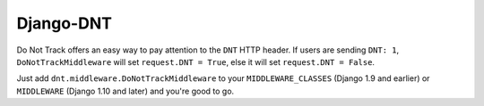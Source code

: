 ==========
Django-DNT
==========

Do Not Track offers an easy way to pay attention to the ``DNT`` HTTP header. If
users are sending ``DNT: 1``, ``DoNotTrackMiddleware`` will set ``request.DNT =
True``, else it will set ``request.DNT = False``.

Just add ``dnt.middleware.DoNotTrackMiddleware`` to your ``MIDDLEWARE_CLASSES``
(Django 1.9 and earlier) or ``MIDDLEWARE`` (Django 1.10 and later) and you're
good to go.
